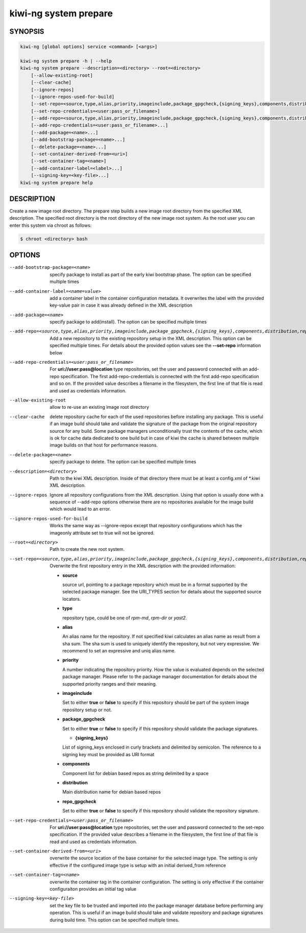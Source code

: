 kiwi-ng system prepare
======================

.. _db_kiwi_system_prepare_synopsis:

SYNOPSIS
--------

.. code:: bash

   kiwi-ng [global options] service <command> [<args>]

   kiwi-ng system prepare -h | --help
   kiwi-ng system prepare --description=<directory> --root=<directory>
       [--allow-existing-root]
       [--clear-cache]
       [--ignore-repos]
       [--ignore-repos-used-for-build]
       [--set-repo=<source,type,alias,priority,imageinclude,package_gpgcheck,{signing_keys},components,distribution,repo_gpgcheck>]
       [--set-repo-credentials=<user:pass_or_filename>]
       [--add-repo=<source,type,alias,priority,imageinclude,package_gpgcheck,{signing_keys},components,distribution,repo_gpgcheck>...]
       [--add-repo-credentials=<user:pass_or_filename>...]
       [--add-package=<name>...]
       [--add-bootstrap-package=<name>...]
       [--delete-package=<name>...]
       [--set-container-derived-from=<uri>]
       [--set-container-tag=<name>]
       [--add-container-label=<label>...]
       [--signing-key=<key-file>...]
   kiwi-ng system prepare help

.. _db_kiwi_system_prepare_desc:

DESCRIPTION
-----------

Create a new image root directory. The prepare step builds a new image
root directory from the specified XML description. The specified
root directory is the root directory of the new image root system.
As the root user you can enter this system via chroot as follows:

.. code:: bash

   $ chroot <directory> bash

.. _db_kiwi_system_prepare_opts:

OPTIONS
-------

--add-bootstrap-package=<name>

  specify package to install as part of the early kiwi bootstrap phase.
  The option can be specified multiple times

--add-container-label=<name=value>

  add a container label in the container configuration metadata. It
  overwrites the label with the provided key-value pair in case it was
  already defined in the XML description

--add-package=<name>

  specify package to add(install). The option can be specified
  multiple times

--add-repo=<source,type,alias,priority,imageinclude,package_gpgcheck,{signing_keys},components,distribution,repo_gpgcheck>

  Add a new repository to the existing repository setup in the XML
  description. This option can be specified multiple times.
  For details about the provided option values see the **--set-repo**
  information below

--add-repo-credentials=<user:pass_or_filename>

  For **uri://user:pass@location** type repositories, set the user and
  password connected with an add-repo specification. The first
  add-repo-credentials is connected with the first add-repo
  specification and so on. If the provided value describes a filename
  in the filesystem, the first line of that file is read and used
  as credentials information.

--allow-existing-root

  allow to re-use an existing image root directory

--clear-cache

  delete repository cache for each of the used repositories
  before installing any package. This is useful if an image build
  should take and validate the signature of the package from the
  original repository source for any build. Some package managers
  unconditionally trust the contents of the cache, which is ok for
  cache data dedicated to one build but in case of kiwi the cache
  is shared between multiple image builds on that host for performance
  reasons.

--delete-package=<name>

  specify package to delete. The option can be specified
  multiple times

--description=<directory>

  Path to the kiwi XML description. Inside of that directory there
  must be at least a config.xml of \*.kiwi XML description.

--ignore-repos

  Ignore all repository configurations from the XML description.
  Using that option is usually done with a sequence of --add-repo
  options otherwise there are no repositories available for the
  image build which would lead to an error.

--ignore-repos-used-for-build

  Works the same way as --ignore-repos except that repository
  configurations which has the imageonly attribute set to true
  will not be ignored.

--root=<directory>

  Path to create the new root system.

--set-repo=<source,type,alias,priority,imageinclude,package_gpgcheck,{signing_keys},components,distribution,repo_gpgcheck>

  Overwrite the first repository entry in the XML description with the
  provided information:

  - **source**

    source url, pointing to a package repository which must be in a format
    supported by the selected package manager. See the URI_TYPES section for
    details about the supported source locators.

  - **type**

    repository type, could be one of `rpm-md`, `rpm-dir` or `yast2`.

  - **alias**

    An alias name for the repository. If not specified kiwi calculates
    an alias name as result from a sha sum. The sha sum is used to uniquely
    identify the repository, but not very expressive. We recommend to
    set an expressive and uniq alias name.

  - **priority**

    A number indicating the repository priority. How the value is evaluated
    depends on the selected package manager. Please refer to the package
    manager documentation for details about the supported priority ranges
    and their meaning.

  - **imageinclude**

    Set to either **true** or **false** to specify if this repository
    should be part of the system image repository setup or not.

  - **package_gpgcheck**

    Set to either **true** or **false** to specify if this repository
    should validate the package signatures.

    - **{signing_keys}**

    List of signing_keys enclosed in curly brackets and delimited by
    semicolon. The reference to a signing key must be provided as URI
    format

  - **components**

    Component list for debian based repos as string delimited by a space

  - **distribution**

    Main distribution name for debian based repos

  - **repo_gpgcheck**

    Set to either **true** or **false** to specify if this repository
    should validate the repository signature.

--set-repo-credentials=<user:pass_or_filename>

  For **uri://user:pass@location** type repositories, set the user and
  password connected to the set-repo specification. If the provided value
  describes a filename in the filesystem, the first line of that file is
  read and used as credentials information.

--set-container-derived-from=<uri>

  overwrite the source location of the base container for the selected
  image type. The setting is only effective if the configured image type
  is setup with an initial derived_from reference

--set-container-tag=<name>

  overwrite the container tag in the container configuration.
  The setting is only effective if the container configuraiton
  provides an initial tag value

--signing-key=<key-file>

  set the key file to be trusted and imported into the package
  manager database before performing any operation. This is useful
  if an image build should take and validate repository and package
  signatures during build time. This option can be specified multiple
  times.
